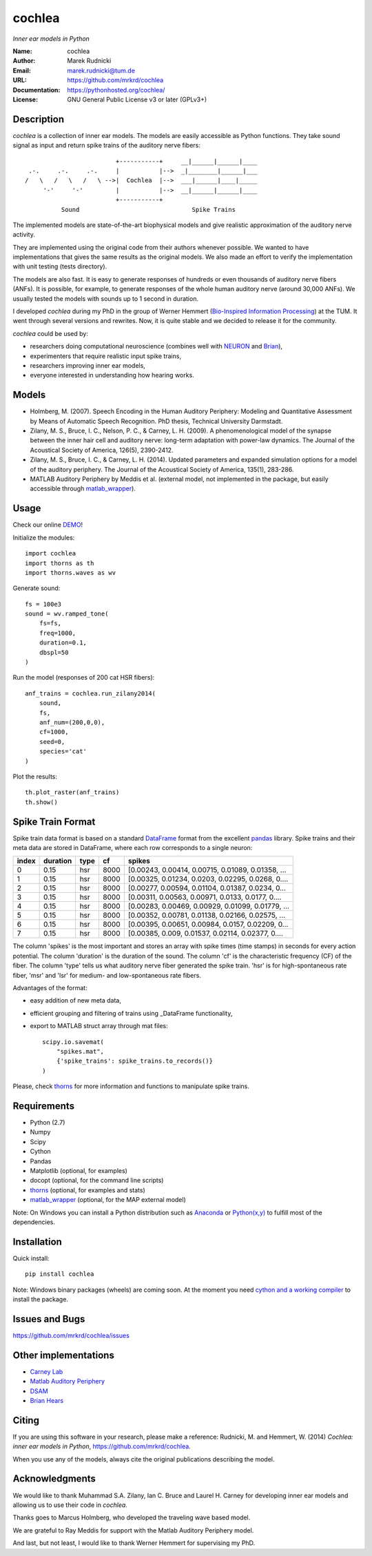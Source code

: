 cochlea
=======

*Inner ear models in Python*


:Name: cochlea
:Author: Marek Rudnicki
:Email: marek.rudnicki@tum.de
:URL: https://github.com/mrkrd/cochlea
:Documentation: https://pythonhosted.org/cochlea/
:License: GNU General Public License v3 or later (GPLv3+)



Description
-----------

*cochlea* is a collection of inner ear models.  The models are easily
accessible as Python functions.  They take sound signal as input and
return spike trains of the auditory nerve fibers::



                           +-----------+     __|______|______|____
   .-.     .-.     .-.     |           |-->  _|________|______|___
  /   \   /   \   /   \ -->|  Cochlea  |-->  ___|______|____|_____
       '-'     '-'         |           |-->  __|______|______|____
                           +-----------+
            Sound                               Spike Trains



The implemented models are state-of-the-art biophysical models and
give realistic approximation of the auditory nerve activity.

They are implemented using the original code from their authors
whenever possible.  We wanted to have implementations that gives the
same results as the original models.  We also made an effort to verify
the implementation with unit testing (tests directory).

The models are also fast.  It is easy to generate responses of
hundreds or even thousands of auditory nerve fibers (ANFs).  It is
possible, for example, to generate responses of the whole human
auditory nerve (around 30,000 ANFs).  We usually tested the models
with sounds up to 1 second in duration.

I developed *cochlea* during my PhD in the group of Werner Hemmert
(`Bio-Inspired Information Processing`_) at the TUM.  It went through
several versions and rewrites.  Now, it is quite stable and we decided
to release it for the community.

*cochlea* could be used by:

- researchers doing computational neuroscience (combines well with
  NEURON_ and Brian_),
- experimenters that require realistic input spike trains,
- researchers improving inner ear models,
- everyone interested in understanding how hearing works.


.. _`Bio-Inspired Information Processing`: http://www.imetum.tum.de/research/bai/home/?L=1
.. _NEURON: http://www.neuron.yale.edu/neuron/
.. _Brian: http://briansimulator.org/


Models
------

- Holmberg, M. (2007). Speech Encoding in the Human Auditory
  Periphery: Modeling and Quantitative Assessment by Means of
  Automatic Speech Recognition. PhD thesis, Technical University
  Darmstadt.
- Zilany, M. S., Bruce, I. C., Nelson, P. C., &
  Carney, L. H. (2009). A phenomenological model of the synapse
  between the inner hair cell and auditory nerve: long-term adaptation
  with power-law dynamics. The Journal of the Acoustical Society of
  America, 126(5), 2390-2412.
- Zilany, M. S., Bruce, I. C., & Carney, L. H. (2014). Updated
  parameters and expanded simulation options for a model of the
  auditory periphery. The Journal of the Acoustical Society of
  America, 135(1), 283-286.
- MATLAB Auditory Periphery by Meddis et al. (external model, not
  implemented in the package, but easily accessible through
  matlab_wrapper_).


.. _matlab_wrapper: https://github.com/mrkrd/matlab_wrapper



Usage
-----

Check our online DEMO_!


Initialize the modules::

  import cochlea
  import thorns as th
  import thorns.waves as wv


Generate sound::

  fs = 100e3
  sound = wv.ramped_tone(
      fs=fs,
      freq=1000,
      duration=0.1,
      dbspl=50
  )


Run the model (responses of 200 cat HSR fibers)::

  anf_trains = cochlea.run_zilany2014(
      sound,
      fs,
      anf_num=(200,0,0),
      cf=1000,
      seed=0,
      species='cat'
  )


Plot the results::

  th.plot_raster(anf_trains)
  th.show()




.. _DEMO: http://nbviewer.ipython.org/github/mrkrd/cochlea/blob/master/examples/cochlea_demo.ipynb


Spike Train Format
------------------

Spike train data format is based on a standard DataFrame_ format from
the excellent pandas_ library.  Spike trains and their meta data are
stored in DataFrame, where each row corresponds to a single neuron:

=====  ========  ====  ====  =================================================
index  duration  type    cf                                             spikes
=====  ========  ====  ====  =================================================
0          0.15   hsr  8000  [0.00243, 0.00414, 0.00715, 0.01089, 0.01358, ...
1          0.15   hsr  8000  [0.00325, 0.01234, 0.0203, 0.02295, 0.0268, 0....
2          0.15   hsr  8000  [0.00277, 0.00594, 0.01104, 0.01387, 0.0234, 0...
3          0.15   hsr  8000  [0.00311, 0.00563, 0.00971, 0.0133, 0.0177, 0....
4          0.15   hsr  8000  [0.00283, 0.00469, 0.00929, 0.01099, 0.01779, ...
5          0.15   hsr  8000  [0.00352, 0.00781, 0.01138, 0.02166, 0.02575, ...
6          0.15   hsr  8000  [0.00395, 0.00651, 0.00984, 0.0157, 0.02209, 0...
7          0.15   hsr  8000  [0.00385, 0.009, 0.01537, 0.02114, 0.02377, 0....
=====  ========  ====  ====  =================================================

The column 'spikes' is the most important and stores an array with
spike times (time stamps) in seconds for every action potential.  The
column 'duration' is the duration of the sound.  The column 'cf' is
the characteristic frequency (CF) of the fiber.  The column 'type'
tells us what auditory nerve fiber generated the spike train.  'hsr'
is for high-spontaneous rate fiber, 'msr' and 'lsr' for medium- and
low-spontaneous rate fibers.

Advantages of the format:

- easy addition of new meta data,
- efficient grouping and filtering of trains using _DataFrame
  functionality,
- export to MATLAB struct array through mat files::

    scipy.io.savemat(
        "spikes.mat",
        {'spike_trains': spike_trains.to_records()}
    )

Please, check thorns_ for more information and functions to manipulate
spike trains.


.. _DataFrame: http://pandas.pydata.org/pandas-docs/stable/generated/pandas.DataFrame.html
.. _pandas: http://pandas.pydata.org/
.. _thorns: https://github.com/mrkrd/thorns


Requirements
------------

- Python (2.7)
- Numpy
- Scipy
- Cython
- Pandas

- Matplotlib (optional, for examples)
- docopt (optional, for the command line scripts)
- thorns_ (optional, for examples and stats)
- matlab_wrapper_ (optional, for the MAP external model)


Note: On Windows you can install a Python distribution such as
Anaconda_ or `Python(x,y)`_ to fulfill most of the dependencies.


.. _thorns: https://github.com/mrkrd/thorns
.. _matlab_wrapper: https://github.com/mrkrd/matlab_wrapper
.. _Anaconda: https://store.continuum.io/cshop/anaconda/
.. _`Python(x,y)`: https://code.google.com/p/pythonxy/


Installation
------------

Quick install::

  pip install cochlea


Note: Windows binary packages (wheels) are coming soon.  At the moment
you need `cython and a working compiler`_ to install the package.

.. _`cython and a working compiler`: https://github.com/cython/cython/wiki/64BitCythonExtensionsOnWindows



Issues and Bugs
---------------

https://github.com/mrkrd/cochlea/issues




Other implementations
---------------------

- `Carney Lab`_
- `Matlab Auditory Periphery`_
- DSAM_
- `Brian Hears`_

.. _`Carney Lab`: http://www.urmc.rochester.edu/labs/Carney-Lab/publications/auditory-models.cfm
.. _DSAM: http://dsam.org.uk/
.. _`Matlab Auditory Periphery`: http://www.essexpsychology.macmate.me/HearingLab/modelling.html
.. _`Brian Hears`: http://www.briansimulator.org/docs/hears.html




Citing
------

If you are using this software in your research, please make a
reference: Rudnicki, M. and Hemmert, W. (2014) *Cochlea: inner ear
models in Python*, https://github.com/mrkrd/cochlea.

When you use any of the models, always cite the original publications
describing the model.



Acknowledgments
---------------

We would like to thank Muhammad S.A. Zilany, Ian C. Bruce and
Laurel H. Carney for developing inner ear models and allowing us to
use their code in *cochlea*.

Thanks goes to Marcus Holmberg, who developed the traveling wave based
model.

We are grateful to Ray Meddis for support with the Matlab Auditory
Periphery model.

And last, but not least, I would like to thank Werner Hemmert for
supervising my PhD.
